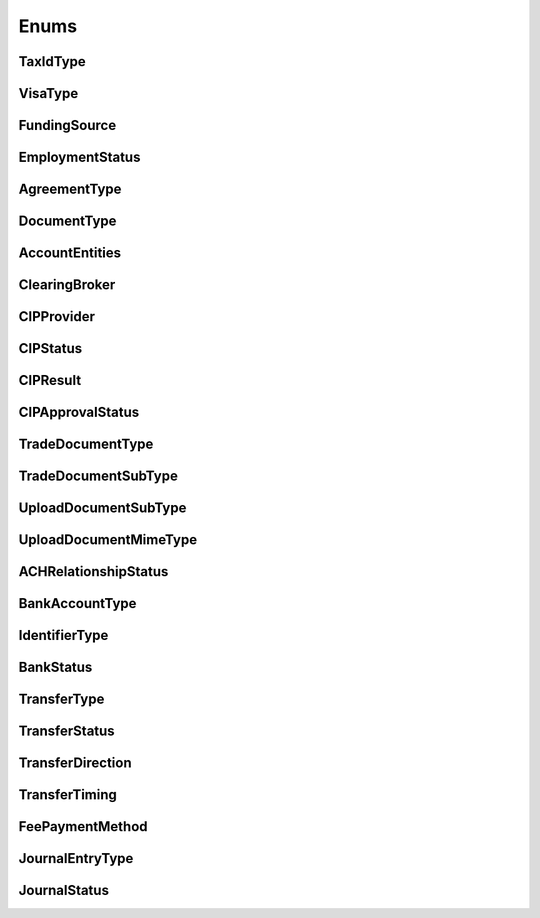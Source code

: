 =====
Enums
=====

TaxIdType
---------

.. autoenum:: alpaca.broker.enums.TaxIdType

VisaType
--------

.. autoenum:: alpaca.broker.enums.VisaType

FundingSource
-------------

.. autoenum:: alpaca.broker.enums.FundingSource

EmploymentStatus
----------------

.. autoenum:: alpaca.broker.enums.EmploymentStatus

AgreementType
-------------

.. autoenum:: alpaca.broker.enums.AgreementType

DocumentType
------------

.. autoenum:: alpaca.broker.enums.DocumentType

AccountEntities
---------------

.. autoenum:: alpaca.broker.enums.AccountEntities

ClearingBroker
--------------

.. autoenum:: alpaca.broker.enums.ClearingBroker

CIPProvider
-----------

.. autoenum:: alpaca.broker.enums.CIPProvider

CIPStatus
---------

.. autoenum:: alpaca.broker.enums.CIPStatus

CIPResult
---------

.. autoenum:: alpaca.broker.enums.CIPResult

CIPApprovalStatus
-----------------

.. autoenum:: alpaca.broker.enums.CIPApprovalStatus

TradeDocumentType
-----------------

.. autoenum:: alpaca.broker.enums.TradeDocumentType

TradeDocumentSubType
--------------------

.. autoenum:: alpaca.broker.enums.TradeDocumentSubType

UploadDocumentSubType
---------------------

.. autoenum:: alpaca.broker.enums.UploadDocumentSubType

UploadDocumentMimeType
----------------------

.. autoenum:: alpaca.broker.enums.UploadDocumentMimeType

ACHRelationshipStatus
---------------------

.. autoenum:: alpaca.broker.enums.ACHRelationshipStatus

BankAccountType
---------------

.. autoenum:: alpaca.broker.enums.BankAccountType

IdentifierType
--------------

.. autoenum:: alpaca.broker.enums.IdentifierType

BankStatus
----------

.. autoenum:: alpaca.broker.enums.BankStatus

TransferType
------------

.. autoenum:: alpaca.broker.enums.TransferType

TransferStatus
--------------

.. autoenum:: alpaca.broker.enums.TransferStatus

TransferDirection
-----------------

.. autoenum:: alpaca.broker.enums.TransferDirection

TransferTiming
--------------

.. autoenum:: alpaca.broker.enums.TransferTiming

FeePaymentMethod
----------------

.. autoenum:: alpaca.broker.enums.FeePaymentMethod

JournalEntryType
----------------

.. autoenum:: alpaca.broker.enums.JournalEntryType

JournalStatus
-------------

.. autoenum:: alpaca.broker.enums.JournalStatus
